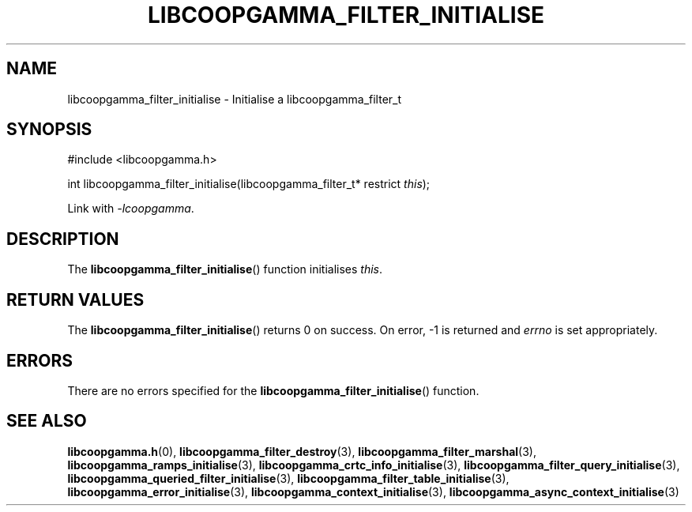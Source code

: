 .TH LIBCOOPGAMMA_FILTER_INITIALISE 3 LIBCOOPGAMMA
.SH "NAME"
libcoopgamma_filter_initialise - Initialise a libcoopgamma_filter_t
.SH "SYNOPSIS"
.nf
#include <libcoopgamma.h>

int libcoopgamma_filter_initialise(libcoopgamma_filter_t* restrict \fIthis\fP);
.fi
.P
Link with
.IR -lcoopgamma .
.SH "DESCRIPTION"
The
.BR libcoopgamma_filter_initialise ()
function initialises
.IR this .
.SH "RETURN VALUES"
The
.BR libcoopgamma_filter_initialise ()
returns 0 on success. On error, -1 is returned and
.I errno
is set appropriately.
.SH "ERRORS"
There are no errors specified for the
.BR libcoopgamma_filter_initialise ()
function.
.SH "SEE ALSO"
.BR libcoopgamma.h (0),
.BR libcoopgamma_filter_destroy (3),
.BR libcoopgamma_filter_marshal (3),
.BR libcoopgamma_ramps_initialise (3),
.BR libcoopgamma_crtc_info_initialise (3),
.BR libcoopgamma_filter_query_initialise (3),
.BR libcoopgamma_queried_filter_initialise (3),
.BR libcoopgamma_filter_table_initialise (3),
.BR libcoopgamma_error_initialise (3),
.BR libcoopgamma_context_initialise (3),
.BR libcoopgamma_async_context_initialise (3)
